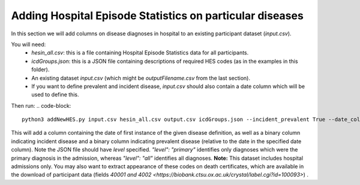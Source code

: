 =========================================================
Adding Hospital Episode Statistics on particular diseases
=========================================================
In this section we will add columns on disease diagnoses in hospital to an existing participant dataset (`input.csv`). 

You will need: 
 - `hesin_all.csv`: this is a file containing Hospital Episode Statistics data for all participants. 
 - `icdGroups.json`: this is a JSON file containing descriptions of required HES codes (as in the examples in this folder). 
 - An existing dataset `input.csv` (which might be `outputFilename.csv` from the last section). 
 - If you want to define prevalent and incident disease, `input.csv` should also contain a date column which will be used to define this. 

Then run: 
.. code-block::
        python3 addNewHES.py input.csv hesin_all.csv output.csv icdGroups.json --incident_prevalent True --date_column 'name_of_date_column

This will add a column containing the date of first instance of the given disease definition, as well as a binary column indicating incident disease and a binary column indicating prevalent disease (relative to the date in the specified date column). 
Note the JSON file should have `level` specified. `"level": "primary"` identifies only diagnoses which were the primary diagnosis in the admission, whereas `"level": "all"` identifies all diagnoses. 
**Note:** This dataset includes hospital admissions only. You may also want to extract appearance of these codes on death certificates, which are available in the download of participant data (fields `40001 and 4002 <https://biobank.ctsu.ox.ac.uk/crystal/label.cgi?id=100093>`) . 

